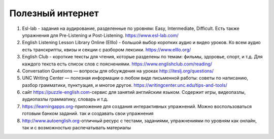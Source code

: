 ﻿Полезный интернет
*****************

#. Esl-lab -  задания на аудирование, разделенные по уровням: Easy, Intermediate, Difficult. Есть также упражнения для Pre-Listening и Post-Listening. https://www.esl-lab.com/
#. English Listening Lesson Library Online (Elllo) -  большой выбор коротких аудио и видео уроков. Ко всем аудио есть транскрипты, квизы и секции с разбором лексики. https://www.elllo.org/
#. English Club - короткие тексты для чтения, которые разделены по темам: фильмы, здоровье, спорт, и т.д. Для каждого текста есть список слов с пояснениями. https://www.englishclub.com/reading/
#. Conversation Questions — вопросы для обсуждения на уроках http://iteslj.org/questions/
#. UNC Writing Center — полезная информации о любом виде письменной работы: советы по написанию, разбор грамматики, пунктуация, и многое другое. https://writingcenter.unc.edu/tips-and-tools/
#. сайт https://puzzle-english.com-сервис для занятий английским языком. Содержит игры, видеопазлы, аудиопазлы грамматику, словарь и т.д.
#. https://learningapps.org-приложение для создания интерактивных упражнений. Можно воспользоваться готовым банком заданий. так и создавать свои упражнения
#. http://www.autoenglish.org-отличный ресурс с тестами, заданиями, упражнениями по уровням как онлайн, так и с возможностью распечатывать материалы 
